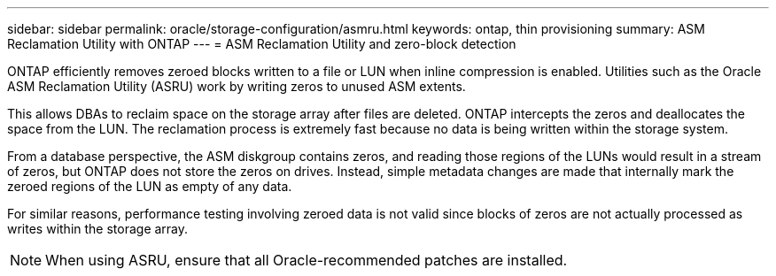 ---
sidebar: sidebar
permalink: oracle/storage-configuration/asmru.html
keywords: ontap, thin provisioning
summary: ASM Reclamation Utility with ONTAP
---
= ASM Reclamation Utility and zero-block detection

:hardbreaks:
:nofooter:
:icons: font
:linkattrs:
:imagesdir: ../../media/

[.lead]
ONTAP efficiently removes zeroed blocks written to a file or LUN when inline compression is enabled. Utilities such as the Oracle ASM Reclamation Utility (ASRU) work by writing zeros to unused ASM extents.

This allows DBAs to reclaim space on the storage array after files are deleted. ONTAP intercepts the zeros and deallocates the space from the LUN. The reclamation process is extremely fast because no data is being written within the storage system.

From a database perspective, the ASM diskgroup contains zeros, and reading those regions of the LUNs would result in a stream of zeros, but ONTAP does not store the zeros on drives. Instead, simple metadata changes are made that internally mark the zeroed regions of the LUN as empty of any data.

For similar reasons, performance testing involving zeroed data is not valid since blocks of zeros are not actually processed as writes within the storage array.

[NOTE]
When using ASRU, ensure that all Oracle-recommended patches are installed.
